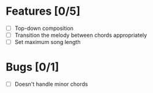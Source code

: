 * Features [0/5]
- [ ] Top-down composition
- [ ] Transition the melody between chords appropriately
- [ ] Set maximum song length

* Bugs [0/1]
- [ ] Doesn't handle minor chords
